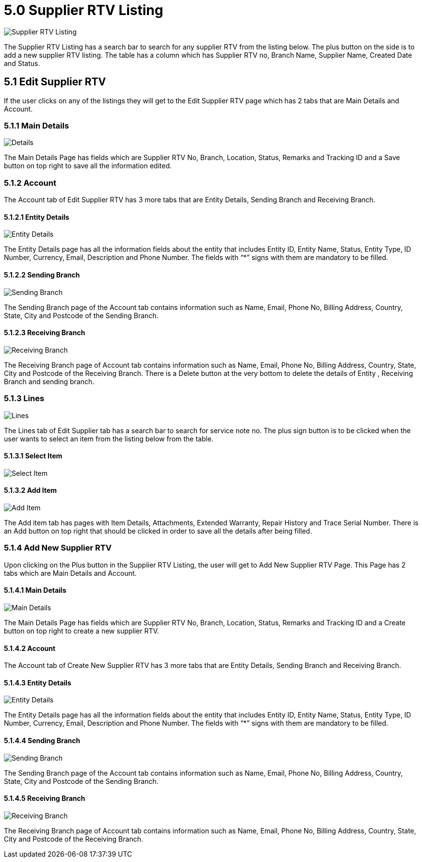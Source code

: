 [#h3_internal-rma-applet_supplier_listing]
= 5.0 Supplier RTV Listing

image::SupplierRTVListing.png[Supplier RTV Listing, align = "center"]

The Supplier RTV Listing has a search bar to search for any supplier RTV from the listing below. The plus button on the side is to add a new supplier RTV listing. The table has a column which has Supplier RTV no, Branch Name, Supplier Name, Created Date and Status.

== 5.1 Edit Supplier RTV

If the user clicks on any of the listings they will get to the Edit Supplier RTV page which has 2 tabs that are Main Details and Account.

=== 5.1.1 Main Details

image::EditSupplierRTV-MainDetails.png[Details, align = "center"]

The Main Details Page has fields which are Supplier RTV No, Branch, Location, Status, Remarks and Tracking ID and a Save button on top right to save all the information edited. 

=== 5.1.2 Account

The Account tab of Edit Supplier RTV has 3 more tabs that are Entity Details, Sending Branch and Receiving Branch. 

==== 5.1.2.1 Entity Details

image::EditSupplierRTV-Account-EntityDetails.png[Entity Details, align = "center"]

The Entity Details page has all the information fields about the entity that includes Entity ID, Entity Name, Status, Entity Type, ID Number, Currency, Email, Description and Phone Number. The fields with “*” signs with them are mandatory to be filled.

==== 5.1.2.2 Sending Branch

image::EditSupplierRTV-Account-SendingBranch.png[Sending Branch, align = "center"]

The Sending Branch page of the Account tab contains information such as Name, Email, Phone No, Billing Address, Country, State, City and Postcode of the Sending Branch. 

==== 5.1.2.3 Receiving Branch

image::EditSupplierRTV-Account-ReceivingBranch.png[Receiving Branch, align = "center"]

The Receiving Branch page of Account tab contains information such as Name, Email, Phone No, Billing Address, Country, State, City and Postcode of the Receiving Branch. 
There is a Delete button at the very bottom to delete the details of Entity , Receiving Branch and  sending branch.

=== 5.1.3 Lines

image::EditSupplierRTV-Lines.png[Lines, align = "center"]

The Lines tab of Edit Supplier tab has a search bar to search for service note no. The plus sign button is to be clicked when the user wants to select an item from the listing below from the table. 

==== 5.1.3.1 Select Item

image::EditSupplierRTV-Lines-SelectItem.png[Select Item, align = "center"]

==== 5.1.3.2 Add Item

image::EditSupplierRTV-Lines-SelectItem-AddItem.png[Add Item, align = "center"]

The Add item tab has pages with Item Details, Attachments, Extended Warranty, Repair History and Trace Serial Number. There is an Add button on top right that should be clicked in order to save all the details after being filled.

=== 5.1.4 Add New Supplier RTV

Upon clicking on the Plus button in the Supplier RTV Listing, the user will get to Add New Supplier RTV Page. This Page has 2 tabs which are Main Details and Account.

==== 5.1.4.1 Main Details

image::AddNewSuppplierRTV-MainDetails.png[Main Details, align = "center"]

The Main Details Page has fields which are Supplier RTV No, Branch, Location, Status, Remarks and Tracking ID and a Create button on top right to create a new supplier RTV.

==== 5.1.4.2 Account

The Account tab of Create New Supplier RTV has 3 more tabs that are Entity Details, Sending Branch and Receiving Branch. 

==== 5.1.4.3 Entity Details

image::AddNewSuppplierRTV-Account-EntityDetails.png[Entity Details, align = "center"]

The Entity Details page has all the information fields about the entity that includes Entity ID, Entity Name, Status, Entity Type, ID Number, Currency, Email, Description and Phone Number. The fields with “*” signs with them are mandatory to be filled.

==== 5.1.4.4 Sending Branch 

image::AddNewSuppplierRTV-Account-SendingBranch.png[Sending Branch, align = "center"]

The Sending Branch page of the Account tab contains information such as Name, Email, Phone No, Billing Address, Country, State, City and Postcode of the Sending Branch.

==== 5.1.4.5 Receiving Branch

image::AddNewSuppplierRTV-Account-ReceivingBranch.png[Receiving Branch, align = "center"]

The Receiving Branch page of Account tab contains information such as Name, Email, Phone No, Billing Address, Country, State, City and Postcode of the Receiving Branch. 